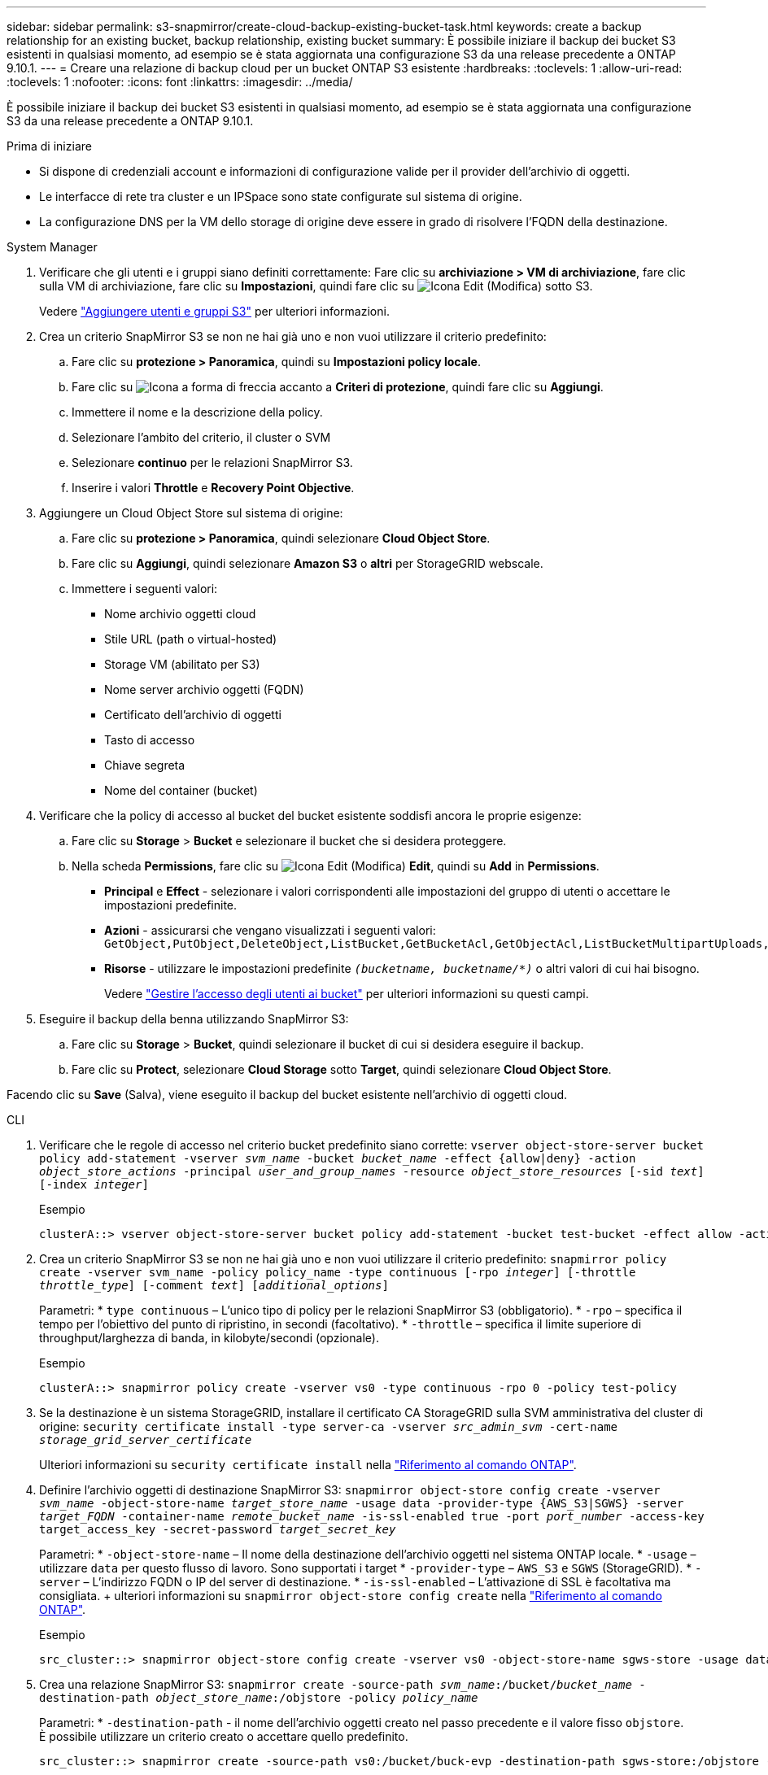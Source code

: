 ---
sidebar: sidebar 
permalink: s3-snapmirror/create-cloud-backup-existing-bucket-task.html 
keywords: create a backup relationship for an existing bucket, backup relationship, existing bucket 
summary: È possibile iniziare il backup dei bucket S3 esistenti in qualsiasi momento, ad esempio se è stata aggiornata una configurazione S3 da una release precedente a ONTAP 9.10.1. 
---
= Creare una relazione di backup cloud per un bucket ONTAP S3 esistente
:hardbreaks:
:toclevels: 1
:allow-uri-read: 
:toclevels: 1
:nofooter: 
:icons: font
:linkattrs: 
:imagesdir: ../media/


[role="lead"]
È possibile iniziare il backup dei bucket S3 esistenti in qualsiasi momento, ad esempio se è stata aggiornata una configurazione S3 da una release precedente a ONTAP 9.10.1.

.Prima di iniziare
* Si dispone di credenziali account e informazioni di configurazione valide per il provider dell'archivio di oggetti.
* Le interfacce di rete tra cluster e un IPSpace sono state configurate sul sistema di origine.
* La configurazione DNS per la VM dello storage di origine deve essere in grado di risolvere l'FQDN della destinazione.


[role="tabbed-block"]
====
.System Manager
--
. Verificare che gli utenti e i gruppi siano definiti correttamente: Fare clic su *archiviazione > VM di archiviazione*, fare clic sulla VM di archiviazione, fare clic su *Impostazioni*, quindi fare clic su image:icon_pencil.gif["Icona Edit (Modifica)"] sotto S3.
+
Vedere link:../task_object_provision_add_s3_users_groups.html["Aggiungere utenti e gruppi S3"] per ulteriori informazioni.

. Crea un criterio SnapMirror S3 se non ne hai già uno e non vuoi utilizzare il criterio predefinito:
+
.. Fare clic su *protezione > Panoramica*, quindi su *Impostazioni policy locale*.
.. Fare clic su image:../media/icon_arrow.gif["Icona a forma di freccia"] accanto a *Criteri di protezione*, quindi fare clic su *Aggiungi*.
.. Immettere il nome e la descrizione della policy.
.. Selezionare l'ambito del criterio, il cluster o SVM
.. Selezionare *continuo* per le relazioni SnapMirror S3.
.. Inserire i valori *Throttle* e *Recovery Point Objective*.


. Aggiungere un Cloud Object Store sul sistema di origine:
+
.. Fare clic su *protezione > Panoramica*, quindi selezionare *Cloud Object Store*.
.. Fare clic su *Aggiungi*, quindi selezionare *Amazon S3* o *altri* per StorageGRID webscale.
.. Immettere i seguenti valori:
+
*** Nome archivio oggetti cloud
*** Stile URL (path o virtual-hosted)
*** Storage VM (abilitato per S3)
*** Nome server archivio oggetti (FQDN)
*** Certificato dell'archivio di oggetti
*** Tasto di accesso
*** Chiave segreta
*** Nome del container (bucket)




. Verificare che la policy di accesso al bucket del bucket esistente soddisfi ancora le proprie esigenze:
+
.. Fare clic su *Storage* > *Bucket* e selezionare il bucket che si desidera proteggere.
.. Nella scheda *Permissions*, fare clic su image:icon_pencil.gif["Icona Edit (Modifica)"] *Edit*, quindi su *Add* in *Permissions*.
+
*** *Principal* e *Effect* - selezionare i valori corrispondenti alle impostazioni del gruppo di utenti o accettare le impostazioni predefinite.
*** *Azioni* - assicurarsi che vengano visualizzati i seguenti valori: `GetObject,PutObject,DeleteObject,ListBucket,GetBucketAcl,GetObjectAcl,ListBucketMultipartUploads,ListMultipartUploadParts`
*** *Risorse* - utilizzare le impostazioni predefinite `_(bucketname, bucketname/*)_` o altri valori di cui hai bisogno.
+
Vedere link:../task_object_provision_manage_bucket_access.html["Gestire l'accesso degli utenti ai bucket"] per ulteriori informazioni su questi campi.





. Eseguire il backup della benna utilizzando SnapMirror S3:
+
.. Fare clic su *Storage* > *Bucket*, quindi selezionare il bucket di cui si desidera eseguire il backup.
.. Fare clic su *Protect*, selezionare *Cloud Storage* sotto *Target*, quindi selezionare *Cloud Object Store*.




Facendo clic su *Save* (Salva), viene eseguito il backup del bucket esistente nell'archivio di oggetti cloud.

--
.CLI
--
. Verificare che le regole di accesso nel criterio bucket predefinito siano corrette:
`vserver object-store-server bucket policy add-statement -vserver _svm_name_ -bucket _bucket_name_ -effect {allow|deny} -action _object_store_actions_ -principal _user_and_group_names_ -resource _object_store_resources_ [-sid _text_] [-index _integer_]`
+
.Esempio
[listing]
----
clusterA::> vserver object-store-server bucket policy add-statement -bucket test-bucket -effect allow -action GetObject,PutObject,DeleteObject,ListBucket,GetBucketAcl,GetObjectAcl,ListBucketMultipartUploads,ListMultipartUploadParts -principal - -resource test-bucket, test-bucket /*
----
. Crea un criterio SnapMirror S3 se non ne hai già uno e non vuoi utilizzare il criterio predefinito: 
`snapmirror policy create -vserver svm_name -policy policy_name -type continuous [-rpo _integer_] [-throttle _throttle_type_] [-comment _text_] [_additional_options_]`
+
Parametri: * `type continuous` – L'unico tipo di policy per le relazioni SnapMirror S3 (obbligatorio). * `-rpo` – specifica il tempo per l'obiettivo del punto di ripristino, in secondi (facoltativo). * `-throttle` – specifica il limite superiore di throughput/larghezza di banda, in kilobyte/secondi (opzionale).

+
.Esempio
[listing]
----
clusterA::> snapmirror policy create -vserver vs0 -type continuous -rpo 0 -policy test-policy
----
. Se la destinazione è un sistema StorageGRID, installare il certificato CA StorageGRID sulla SVM amministrativa del cluster di origine:
`security certificate install -type server-ca -vserver _src_admin_svm_ -cert-name _storage_grid_server_certificate_`
+
Ulteriori informazioni su `security certificate install` nella link:https://docs.netapp.com/us-en/ontap-cli/security-certificate-install.html["Riferimento al comando ONTAP"^].

. Definire l'archivio oggetti di destinazione SnapMirror S3:
`snapmirror object-store config create -vserver _svm_name_ -object-store-name _target_store_name_ -usage data -provider-type {AWS_S3|SGWS} -server _target_FQDN_ -container-name _remote_bucket_name_ -is-ssl-enabled true -port _port_number_ -access-key target_access_key -secret-password _target_secret_key_`
+
Parametri: * `-object-store-name` – Il nome della destinazione dell'archivio oggetti nel sistema ONTAP locale. * `-usage` – utilizzare `data` per questo flusso di lavoro. Sono supportati i target * `-provider-type` – `AWS_S3` e `SGWS` (StorageGRID). * `-server` – L'indirizzo FQDN o IP del server di destinazione. * `-is-ssl-enabled` – L'attivazione di SSL è facoltativa ma consigliata. + ulteriori informazioni su `snapmirror object-store config create` nella link:https://docs.netapp.com/us-en/ontap-cli/snapmirror-object-store-config-create.html["Riferimento al comando ONTAP"^].

+
.Esempio
[listing]
----
src_cluster::> snapmirror object-store config create -vserver vs0 -object-store-name sgws-store -usage data -provider-type SGWS -server sgws.example.com -container-name target-test-bucket -is-ssl-enabled true -port 443 -access-key abc123 -secret-password xyz890
----
. Crea una relazione SnapMirror S3: 
`snapmirror create -source-path _svm_name_:/bucket/_bucket_name_ -destination-path _object_store_name_:/objstore  -policy _policy_name_`
+
Parametri:
* `-destination-path` - il nome dell'archivio oggetti creato nel passo precedente e il valore fisso `objstore`.
  +
È possibile utilizzare un criterio creato o accettare quello predefinito.

+
....
src_cluster::> snapmirror create -source-path vs0:/bucket/buck-evp -destination-path sgws-store:/objstore -policy test-policy
....
. Verificare che il mirroring sia attivo:
`snapmirror show -policy-type continuous -fields status`


--
====
.Informazioni correlate
* link:https://docs.netapp.com/us-en/ontap-cli/snapmirror-create.html["creazione di snapmirror"^]

